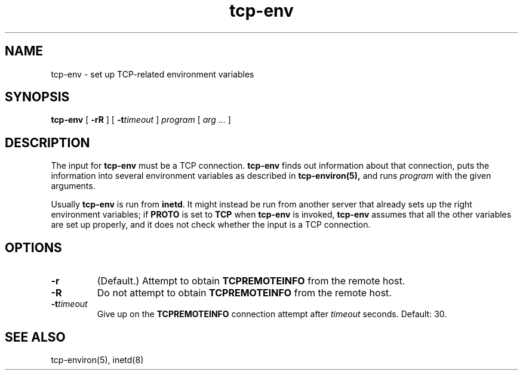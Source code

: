 .TH tcp-env 1
.SH NAME
tcp-env \- set up TCP-related environment variables
.SH SYNOPSIS
.B tcp-env
[
.B \-rR
]
[
.B \-t\fItimeout
]
.I program
[
.I arg ...
]
.SH DESCRIPTION
The input for
.B tcp-env
must be a TCP connection.
.B tcp-env
finds out information about that connection,
puts the information into several environment variables
as described in
.B tcp-environ(5),
and runs
.I program
with the given arguments.

Usually
.B tcp-env
is run from
.BR inetd .
It might instead be run from another server
that already sets up the right environment variables;
if
.B PROTO
is set to
.B TCP
when
.B tcp-env
is invoked,
.B tcp-env
assumes that all the other variables are set up properly,
and it does not check whether the input is a TCP connection.
.SH OPTIONS
.TP
.B \-r
(Default.)
Attempt to obtain
.B TCPREMOTEINFO
from the remote host.
.TP
.B \-R
Do not attempt to obtain
.B TCPREMOTEINFO
from the remote host.
.TP
.B \-t\fItimeout
Give up on the
.B TCPREMOTEINFO
connection attempt after
.I timeout
seconds.
Default: 30.
.SH "SEE ALSO"
tcp-environ(5),
inetd(8)
